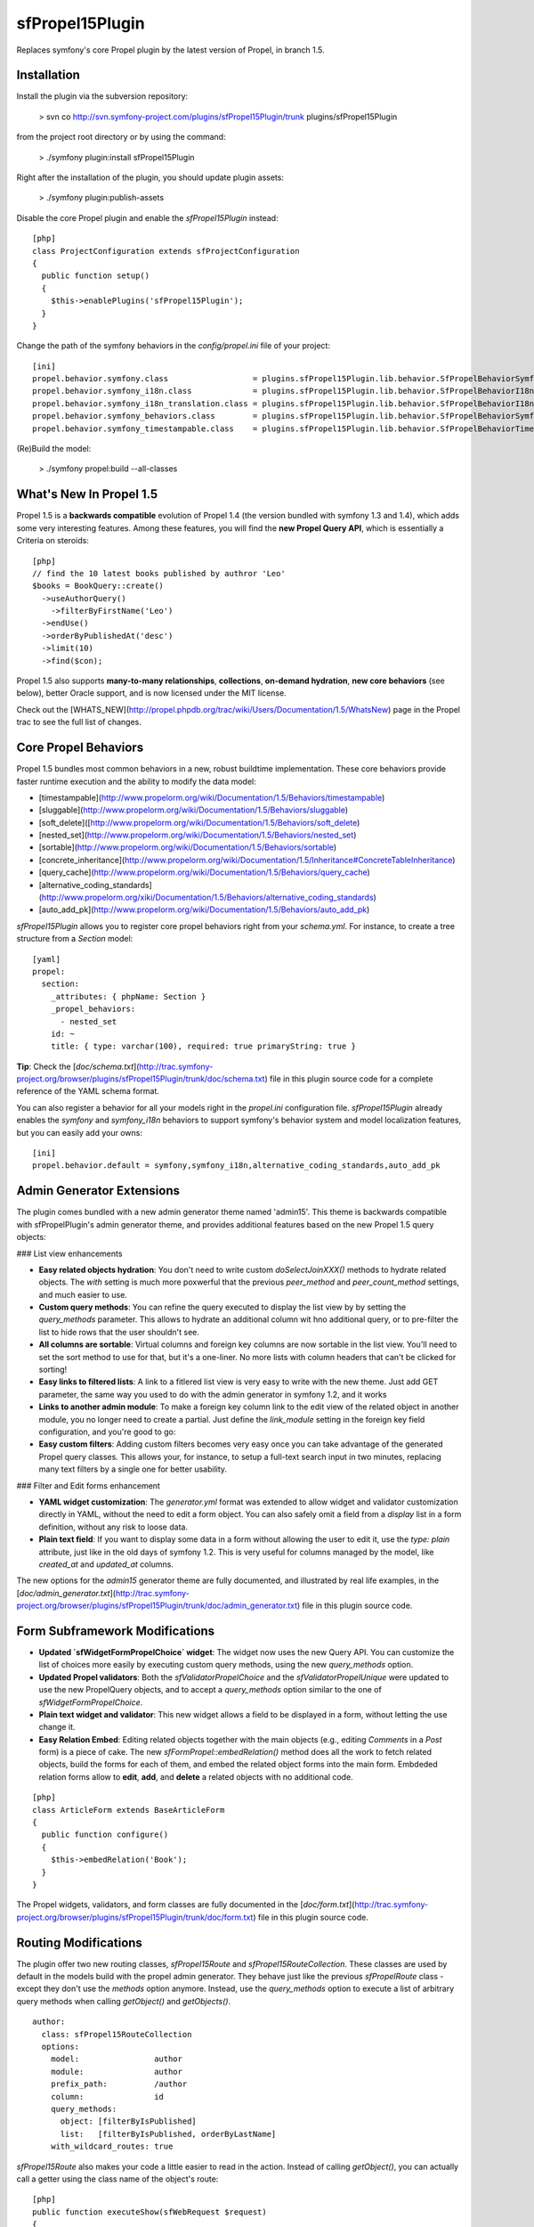 sfPropel15Plugin
================

Replaces symfony's core Propel plugin by the latest version of Propel, in branch 1.5.

Installation
------------

Install the plugin via the subversion repository:

    > svn co http://svn.symfony-project.com/plugins/sfPropel15Plugin/trunk plugins/sfPropel15Plugin

from the project root directory or by using the command:

    > ./symfony plugin:install sfPropel15Plugin

Right after the installation of the plugin, you should update plugin assets:

    > ./symfony plugin:publish-assets

Disable the core Propel plugin and enable the `sfPropel15Plugin` instead:

::

    [php]
    class ProjectConfiguration extends sfProjectConfiguration
    {
      public function setup()
      {
        $this->enablePlugins('sfPropel15Plugin');
      }
    }

Change the path of the symfony behaviors in the `config/propel.ini` file of your project:

::

    [ini]
    propel.behavior.symfony.class                  = plugins.sfPropel15Plugin.lib.behavior.SfPropelBehaviorSymfony
    propel.behavior.symfony_i18n.class             = plugins.sfPropel15Plugin.lib.behavior.SfPropelBehaviorI18n
    propel.behavior.symfony_i18n_translation.class = plugins.sfPropel15Plugin.lib.behavior.SfPropelBehaviorI18nTranslation
    propel.behavior.symfony_behaviors.class        = plugins.sfPropel15Plugin.lib.behavior.SfPropelBehaviorSymfonyBehaviors
    propel.behavior.symfony_timestampable.class    = plugins.sfPropel15Plugin.lib.behavior.SfPropelBehaviorTimestampable

(Re)Build the model:

    > ./symfony propel:build --all-classes

What's New In Propel 1.5
------------------------

Propel 1.5 is a **backwards compatible** evolution of Propel 1.4 (the version bundled with symfony 1.3 and 1.4), which adds some very interesting features. Among these features, you will find the **new Propel Query API**, which is essentially a Criteria on steroids: 

::

    [php]
    // find the 10 latest books published by authror 'Leo'
    $books = BookQuery::create()
      ->useAuthorQuery()
        ->filterByFirstName('Leo')
      ->endUse()
      ->orderByPublishedAt('desc')
      ->limit(10)
      ->find($con);

Propel 1.5 also supports **many-to-many relationships**, **collections**, **on-demand hydration**, **new core behaviors** (see below), better Oracle support, and is now licensed under the MIT license.

Check out the [WHATS_NEW](http://propel.phpdb.org/trac/wiki/Users/Documentation/1.5/WhatsNew) page in the Propel trac to see the full list of changes.

Core Propel Behaviors
---------------------

Propel 1.5 bundles most common behaviors in a new, robust buildtime implementation. These core behaviors provide faster runtime execution and the ability to modify the data model:

- [timestampable](http://www.propelorm.org/wiki/Documentation/1.5/Behaviors/timestampable)
- [sluggable](http://www.propelorm.org/wiki/Documentation/1.5/Behaviors/sluggable)
- [soft_delete]([http://www.propelorm.org/wiki/Documentation/1.5/Behaviors/soft_delete)
- [nested_set](http://www.propelorm.org/wiki/Documentation/1.5/Behaviors/nested_set)
- [sortable](http://www.propelorm.org/wiki/Documentation/1.5/Behaviors/sortable)
- [concrete_inheritance](http://www.propelorm.org/wiki/Documentation/1.5/Inheritance#ConcreteTableInheritance)
- [query_cache](http://www.propelorm.org/wiki/Documentation/1.5/Behaviors/query_cache)
- [alternative_coding_standards](http://www.propelorm.org/xiki/Documentation/1.5/Behaviors/alternative_coding_standards)
- [auto_add_pk](http://www.propelorm.org/wiki/Documentation/1.5/Behaviors/auto_add_pk)

`sfPropel15Plugin` allows you to register core propel behaviors right from your `schema.yml`. For instance, to create a tree structure from a `Section` model:

::

    [yaml]
    propel:
      section:
        _attributes: { phpName: Section }
        _propel_behaviors:
          - nested_set
        id: ~
        title: { type: varchar(100), required: true primaryString: true }

**Tip**: Check the [`doc/schema.txt`](http://trac.symfony-project.org/browser/plugins/sfPropel15Plugin/trunk/doc/schema.txt) file in this plugin source code for a complete reference of the YAML schema format.

You can also register a behavior for all your models right in the `propel.ini` configuration file. `sfPropel15Plugin` already enables the `symfony` and `symfony_i18n` behaviors to support symfony's behavior system and model localization features, but you can easily add your owns:

::

    [ini]
    propel.behavior.default = symfony,symfony_i18n,alternative_coding_standards,auto_add_pk

Admin Generator Extensions
--------------------------

The plugin comes bundled with a new admin generator theme named 'admin15'. This theme is backwards compatible with sfPropelPlugin's admin generator theme, and provides additional features based on the new Propel 1.5 query objects:

### List view enhancements

- **Easy related objects hydration**: You don't need to write custom `doSelectJoinXXX()` methods to hydrate related objects. The `with` setting is much more poxwerful that the previous `peer_method` and `peer_count_method` settings, and much easier to use.
- **Custom query methods**: You can refine the query executed to display the list view by by setting the `query_methods` parameter. This allows to hydrate an additional column wit hno additional query, or to pre-filter the list to hide rows that the user shouldn't see.
- **All columns are sortable**: Virtual columns and foreign key columns are now sortable in the list view. You'll need to set the sort method to use for that, but it's a one-liner. No more lists with column headers that can't be clicked for sorting!
- **Easy links to filtered lists**: A link to a fitlered list view is very easy to write with the new theme. Just add GET parameter, the same way you used to do with the admin generator in symfony 1.2, and it works
- **Links to another admin module**: To make a foreign key column link to the edit view of the related object in another module, you no longer need to create a partial. Just define the `link_module` setting in the foreign key field configuration, and you're good to go:
- **Easy custom filters**: Adding custom filters becomes very easy once you can take advantage of the generated Propel query classes. This allows your, for instance, to setup a full-text search input in two minutes, replacing many text filters by a single one for better usability.

### Filter and Edit forms enhancement

- **YAML widget customization**: The `generator.yml` format was extended to allow widget and validator customization directly in YAML, without the need to edit a form object. You can also safely omit a field from a `display` list in a form definition, without any risk to loose data.
- **Plain text field**: If you want to display some data in a form without allowing the user to edit it, use the `type: plain` attribute, just like in the old days of symfony 1.2. This is very useful for columns managed by the model, like `created_at` and `updated_at` columns.

The new options for the `admin15` generator theme are fully documented, and illustrated by real life examples, in the [`doc/admin_generator.txt`](http://trac.symfony-project.org/browser/plugins/sfPropel15Plugin/trunk/doc/admin_generator.txt) file in this plugin source code.

Form Subframework Modifications
-------------------------------

- **Updated `sfWidgetFormPropelChoice` widget**: The widget now uses the new Query API. You can customize the list of choices more easily by executing custom query methods, using the new `query_methods` option. 
- **Updated Propel validators**: Both the `sfValidatorPropelChoice` and the `sfValidatorPropelUnique` were updated to use the new PropelQuery objects, and to accept a `query_methods` option similar to the one of `sfWidgetFormPropelChoice`.
- **Plain text widget and validator**: This new widget allows a field to be displayed in a form, without letting the use change it.
- **Easy Relation Embed**: Editing related objects together with the main objects (e.g., editing `Comments` in a `Post` form) is a piece of cake. The new `sfFormPropel::embedRelation()` method does all the work to fetch related objects, build the forms for each of them, and embed the related object forms into the main form. Embdeded relation forms allow to **edit**, **add**, and **delete** a related objects with no additional code.

::

    [php]
    class ArticleForm extends BaseArticleForm
    {
      public function configure()
      {
        $this->embedRelation('Book');
      }
    }

The Propel widgets, validators, and form classes are fully documented in the [`doc/form.txt`](http://trac.symfony-project.org/browser/plugins/sfPropel15Plugin/trunk/doc/form.txt) file in this plugin source code.

Routing Modifications
---------------------

The plugin offer two new routing classes, `sfPropel15Route` and `sfPropel15RouteCollection`. These classes are used by default in the models build with the propel admin generator. They behave just like the previous `sfPropelRoute` class - except they don't use the `methods` option anymore. Instead, use the `query_methods` option to execute a list of arbitrary query methods when calling `getObject()` and `getObjects()`.

::

    author:
      class: sfPropel15RouteCollection
      options:
        model:                author
        module:               author
        prefix_path:          /author
        column:               id
        query_methods:        
          object: [filterByIsPublished]
          list:   [filterByIsPublished, orderByLastName]
        with_wildcard_routes: true

`sfPropel15Route` also makes your code a little easier to read in the action. Instead of calling `getObject()`, you can actually call a getter using the class name of the object's route:

::

    [php]
    public function executeShow(sfWebRequest $request)
    {
      // using sfPropel15Route with 'Author' as model
      $this->author = $this->getRoute()->getAuthor();
    }
